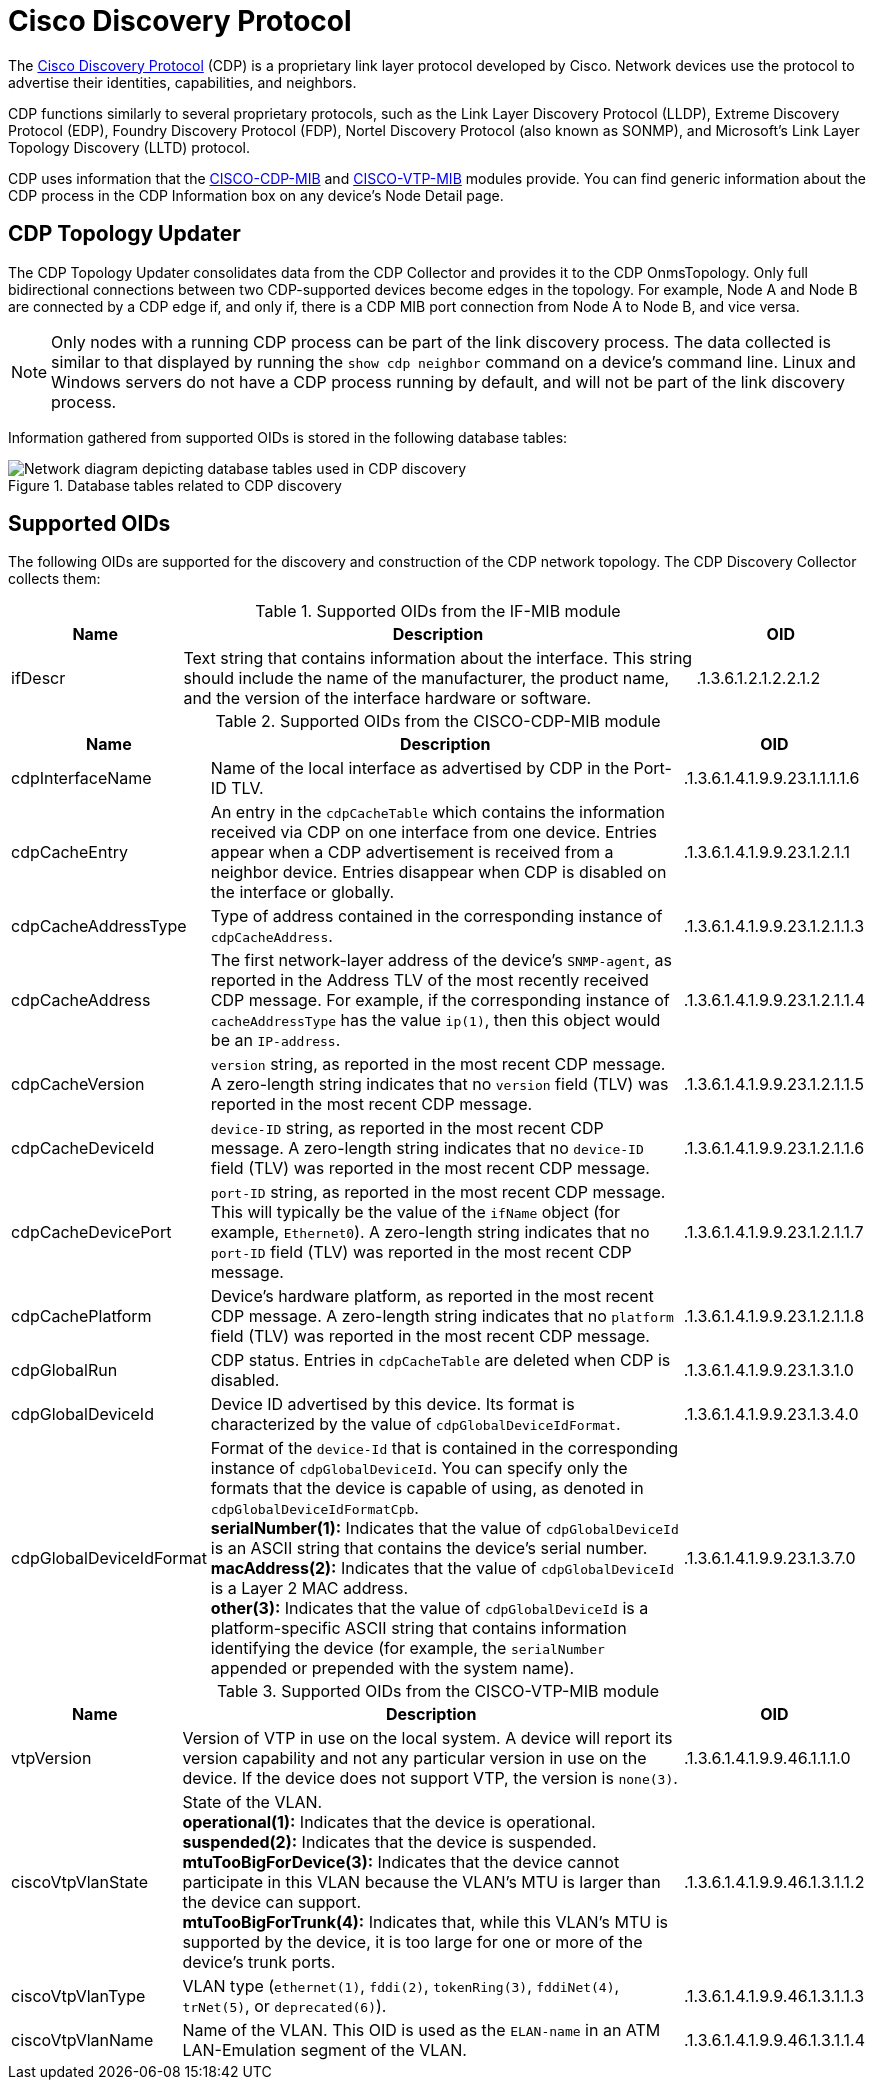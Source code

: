 
= Cisco Discovery Protocol

The https://learningnetwork.cisco.com/s/article/cisco-discovery-protocol-cdp-x[Cisco Discovery Protocol] (CDP) is a proprietary link layer protocol developed by Cisco.
Network devices use the protocol to advertise their identities, capabilities, and neighbors.

CDP functions similarly to several proprietary protocols, such as the Link Layer Discovery Protocol (LLDP), Extreme Discovery Protocol (EDP), Foundry Discovery Protocol (FDP), Nortel Discovery Protocol (also known as SONMP), and Microsoft's Link Layer Topology Discovery (LLTD) protocol.

CDP uses information that the http://www.circitor.fr/Mibs/Html/C/CISCO-CDP-MIB.php[CISCO-CDP-MIB] and http://www.circitor.fr/Mibs/Html/C/CISCO-VTP-MIB.php[CISCO-VTP-MIB] modules provide.
You can find generic information about the CDP process in the CDP Information box on any device's Node Detail page.

== CDP Topology Updater

The CDP Topology Updater consolidates data from the CDP Collector and provides it to the CDP OnmsTopology.
Only full bidirectional connections between two CDP-supported devices become edges in the topology.
For example, Node A and Node B are connected by a CDP edge if, and only if, there is a CDP MIB port connection from Node A to Node B, and vice versa.

NOTE: Only nodes with a running CDP process can be part of the link discovery process.
The data collected is similar to that displayed by running the `show cdp neighbor` command on a device's command line.
Linux and Windows servers do not have a CDP process running by default, and will not be part of the link discovery process.

Information gathered from supported OIDs is stored in the following database tables:

.Database tables related to CDP discovery
image::enlinkd/cdp-database.png[Network diagram depicting database tables used in CDP discovery]

== Supported OIDs

The following OIDs are supported for the discovery and construction of the CDP network topology.
The CDP Discovery Collector collects them:

.Supported OIDs from the IF-MIB module
[options="header" cols="1,3,1"]
|===
| Name
| Description
| OID

| ifDescr
| Text string that contains information about the interface.
This string should include the name of the manufacturer, the product name, and the version of the interface hardware or software.
| .1.3.6.1.2.1.2.2.1.2
|===

.Supported OIDs from the CISCO-CDP-MIB module
[options="header" cols="1,3,1"]
|===
| Name
| Description
| OID

| cdpInterfaceName
| Name of the local interface as advertised by CDP in the Port-ID TLV.
| .1.3.6.1.4.1.9.9.23.1.1.1.1.6

| cdpCacheEntry
| An entry in the `cdpCacheTable` which contains the information received via CDP on one interface from one device.
Entries appear when a CDP advertisement is received from a neighbor device.
Entries disappear when CDP is disabled on the interface or globally.
| .1.3.6.1.4.1.9.9.23.1.2.1.1

| cdpCacheAddressType
| Type of address contained in the corresponding instance of `cdpCacheAddress`.
| .1.3.6.1.4.1.9.9.23.1.2.1.1.3

| cdpCacheAddress
| The first network-layer address of the device's `SNMP-agent`, as reported in the Address TLV of the most recently received CDP message.
For example, if the corresponding instance of `cacheAddressType` has the value `ip(1)`, then this object would be an `IP-address`.
| .1.3.6.1.4.1.9.9.23.1.2.1.1.4

| cdpCacheVersion
| `version` string, as reported in the most recent CDP message.
A zero-length string indicates that no `version` field (TLV) was reported in the most recent CDP message.
| .1.3.6.1.4.1.9.9.23.1.2.1.1.5

| cdpCacheDeviceId
| `device-ID` string, as reported in the most recent CDP message.
A zero-length string indicates that no `device-ID` field (TLV) was reported in the most recent CDP message.
| .1.3.6.1.4.1.9.9.23.1.2.1.1.6

| cdpCacheDevicePort
| `port-ID` string, as reported in the most recent CDP message.
This will typically be the value of the `ifName` object (for example, `Ethernet0`).
A zero-length string indicates that no `port-ID` field (TLV) was reported in the most recent CDP message.
| .1.3.6.1.4.1.9.9.23.1.2.1.1.7

| cdpCachePlatform
| Device's hardware platform, as reported in the most recent CDP message.
A zero-length string indicates that no `platform` field (TLV) was reported in the most recent CDP message.
| .1.3.6.1.4.1.9.9.23.1.2.1.1.8

| cdpGlobalRun
| CDP status.
Entries in `cdpCacheTable` are deleted when CDP is disabled.
| .1.3.6.1.4.1.9.9.23.1.3.1.0

| cdpGlobalDeviceId
| Device ID advertised by this device.
Its format is characterized by the value of `cdpGlobalDeviceIdFormat`.
| .1.3.6.1.4.1.9.9.23.1.3.4.0

| cdpGlobalDeviceIdFormat
| Format of the `device-Id` that is contained in the corresponding instance of `cdpGlobalDeviceId`.
You can specify only the formats that the device is capable of using, as denoted in `cdpGlobalDeviceIdFormatCpb`. +
*serialNumber(1):* Indicates that the value of `cdpGlobalDeviceId` is an ASCII string that contains the device's serial number. +
*macAddress(2):* Indicates that the value of `cdpGlobalDeviceId` is a Layer 2 MAC address. +
*other(3):* Indicates that the value of `cdpGlobalDeviceId` is a platform-specific ASCII string that contains information identifying the device (for example, the `serialNumber` appended or prepended with the system name).
| .1.3.6.1.4.1.9.9.23.1.3.7.0
|===

.Supported OIDs from the CISCO-VTP-MIB module
[options="header" cols="1,3,1"]
|===
| Name
| Description
| OID

| vtpVersion
| Version of VTP in use on the local system.
A device will report its version capability and not any particular version in use on the device.
If the device does not support VTP, the version is `none(3)`.
| .1.3.6.1.4.1.9.9.46.1.1.1.0

| ciscoVtpVlanState
| State of the VLAN. +
*operational(1):* Indicates that the device is operational. +
*suspended(2):* Indicates that the device is suspended. +
*mtuTooBigForDevice(3):* Indicates that the device cannot participate in this VLAN because the VLAN's MTU is larger than the device can support. +
*mtuTooBigForTrunk(4):* Indicates that, while this VLAN's MTU is supported by the device, it is too large for one or more of the device's trunk ports.
| .1.3.6.1.4.1.9.9.46.1.3.1.1.2

| ciscoVtpVlanType
| VLAN type (`ethernet(1)`, `fddi(2)`, `tokenRing(3)`, `fddiNet(4)`, `trNet(5)`, or `deprecated(6)`).
| .1.3.6.1.4.1.9.9.46.1.3.1.1.3

| ciscoVtpVlanName
| Name of the VLAN.
This OID is used as the `ELAN-name` in an ATM LAN-Emulation segment of the VLAN.
| .1.3.6.1.4.1.9.9.46.1.3.1.1.4
|===
